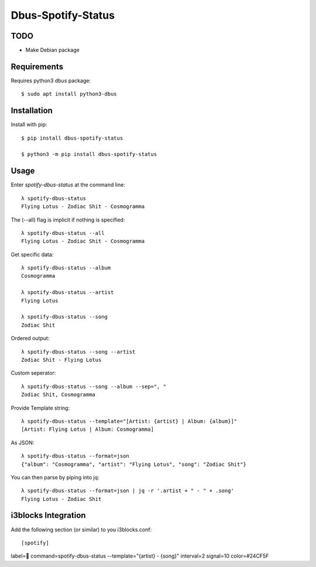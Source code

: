 ===================
Dbus-Spotify-Status
===================

TODO
====

- Make Debian package


.. class:: no-web

    .. image:: https://raw.githubusercontent.com/Jackevansevo/spotify-dbus-status/master/screenshot.png
        :alt: i3blocks screenshot
        :width: 100%
        :align: center


Requirements
============

Requires python3 dbus package::

    $ sudo apt install python3-dbus


Installation
============

Install with pip::

    $ pip install dbus-spotify-status

    $ python3 -m pip install dbus-spotify-status



Usage
=====

Enter `spotify-dbus-status` at the command line::

    λ spotify-dbus-status
    Flying Lotus - Zodiac Shit - Cosmogramma


The (--all) flag is implicit if nothing is specified::
  
    λ spotify-dbus-status --all                                           
    Flying Lotus - Zodiac Shit - Cosmogramma


Get specific data::

    λ spotify-dbus-status --album
    Cosmogramma

    λ spotify-dbus-status --artist 
    Flying Lotus

    λ spotify-dbus-status --song  
    Zodiac Shit


Ordered output::

    λ spotify-dbus-status --song --artist        
    Zodiac Shit - Flying Lotus


Custom seperator::

    λ spotify-dbus-status --song --album --sep=", "
    Zodiac Shit, Cosmogramma


Provide Template string::

    λ spotify-dbus-status --template="[Artist: {artist} | Album: {album}]"
    [Artist: Flying Lotus | Album: Cosmogramma]


As JSON::

    λ spotify-dbus-status --format=json            
    {"album": "Cosmogramma", "artist": "Flying Lotus", "song": "Zodiac Shit"}


You can then parse by piping into jq::

    λ spotify-dbus-status --format=json | jq -r '.artist + " - " + .song'
    Flying Lotus - Zodiac Shit


i3blocks Integration
====================

Add the following section (or similar) to you i3blocks.conf::

[spotify]
label= 
command=spotify-dbus-status --template="{artist} - {song}"
interval=2
signal=10
color=#24CF5F
